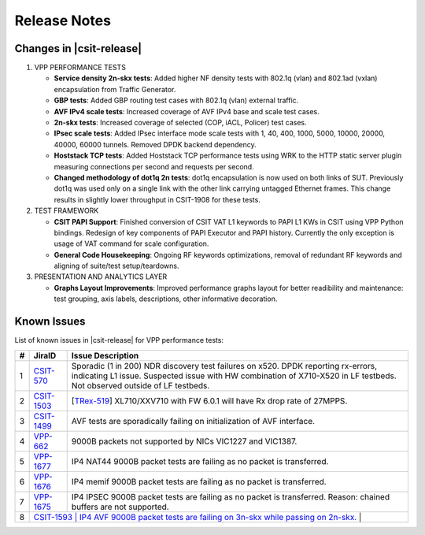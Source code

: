 Release Notes
=============

Changes in |csit-release|
-------------------------

#. VPP PERFORMANCE TESTS

   - **Service density 2n-skx tests**: Added higher NF density tests with
     802.1q (vlan) and 802.1ad (vxlan) encapsulation from Traffic Generator.

   - **GBP tests**: Added GBP routing test cases with 802.1q (vlan) external
     traffic.

   - **AVF IPv4 scale tests**: Increased coverage of AVF IPv4 base and scale
     test cases.

   - **2n-skx tests**: Increased coverage of selected (COP, iACL, Policer)
     test cases.

   - **IPsec scale tests**: Added IPsec interface mode scale tests with
     1, 40, 400, 1000, 5000, 10000, 20000, 40000, 60000 tunnels. Removed DPDK
     backend dependency.

   - **Hoststack TCP tests**: Added Hoststack TCP performance tests
     using WRK to the HTTP static server plugin measuring connections
     per second and requests per second.

   - **Changed methodology of dot1q 2n tests**: dot1q encapsulation is now used
     on both links of SUT. Previously dot1q was used only on a single link with
     the other link carrying untagged Ethernet frames. This change results in
     slightly lower throughput in CSIT-1908 for these tests.

#. TEST FRAMEWORK

   - **CSIT PAPI Support**: Finished conversion of CSIT VAT L1 keywords to
     PAPI L1 KWs in CSIT using VPP Python bindings. Redesign of key components
     of PAPI Executor and PAPI history. Currently the only exception is
     usage of VAT command for scale configuration.

   - **General Code Housekeeping**: Ongoing RF keywords optimizations,
     removal of redundant RF keywords and aligning of suite/test
     setup/teardowns.


#. PRESENTATION AND ANALYTICS LAYER

   - **Graphs Layout Improvements**: Improved performance graphs layout
     for better readibility and maintenance: test grouping, axis
     labels, descriptions, other informative decoration.

.. raw:: latex

    \clearpage

.. _vpp_known_issues:

Known Issues
------------

List of known issues in |csit-release| for VPP performance tests:

+----+-----------------------------------------+----------------------------------------------------------------------------------------------------------+
| #  | JiraID                                  | Issue Description                                                                                        |
+====+=========================================+==========================================================================================================+
| 1  | `CSIT-570                               | Sporadic (1 in 200) NDR discovery test failures on x520. DPDK reporting rx-errors, indicating L1 issue.  |
|    | <https://jira.fd.io/browse/CSIT-570>`_  | Suspected issue with HW combination of X710-X520 in LF testbeds. Not observed outside of LF testbeds.    |
+----+-----------------------------------------+----------------------------------------------------------------------------------------------------------+
| 2  | `CSIT-1503                              | [`TRex-519 <https://trex-tgn.cisco.com/youtrack/issue/trex-519>`_] XL710/XXV710 with FW 6.0.1 will have  |
|    | <https://jira.fd.io/browse/CSIT-1503>`_ | Rx drop rate of 27MPPS.                                                                                  |
+----+-----------------------------------------+----------------------------------------------------------------------------------------------------------+
| 3  | `CSIT-1499                              | AVF tests are sporadically failing on initialization of AVF interface.                                   |
|    | <https://jira.fd.io/browse/CSIT-1499>`_ |                                                                                                          |
+----+-----------------------------------------+----------------------------------------------------------------------------------------------------------+
| 4  | `VPP-662                                | 9000B packets not supported by NICs VIC1227 and VIC1387.                                                 |
|    | <https://jira.fd.io/browse/VPP-662>`_   |                                                                                                          |
+----+-----------------------------------------+----------------------------------------------------------------------------------------------------------+
| 5  | `VPP-1677                               | IP4 NAT44 9000B packet tests are failing as no packet is transferred.                                    |
|    | <https://jira.fd.io/browse/VPP-1677>`_  |                                                                                                          |
+----+-----------------------------------------+----------------------------------------------------------------------------------------------------------+
| 6  | `VPP-1676                               | IP4 memif 9000B packet tests are failing as no packet is transferred.                                    |
|    | <https://jira.fd.io/browse/VPP-1676>`_  |                                                                                                          |
+----+-----------------------------------------+----------------------------------------------------------------------------------------------------------+
| 7  | `VPP-1675                               | IP4 IPSEC 9000B packet tests are failing as no packet is transferred.                                    |
|    | <https://jira.fd.io/browse/VPP-1675>`_  | Reason: chained buffers are not supported.                                                               |
+----+-----------------------------------------+----------------------------------------------------------------------------------------------------------+
| 8  | `CSIT-1593                               | IP4 AVF 9000B packet tests are failing on 3n-skx while passing on 2n-skx.                               |
|    | <https://jira.fd.io/browse/CSIT-1593>`_  |                                                                                                         |
+----+-----------------------------------------+----------------------------------------------------------------------------------------------------------+
